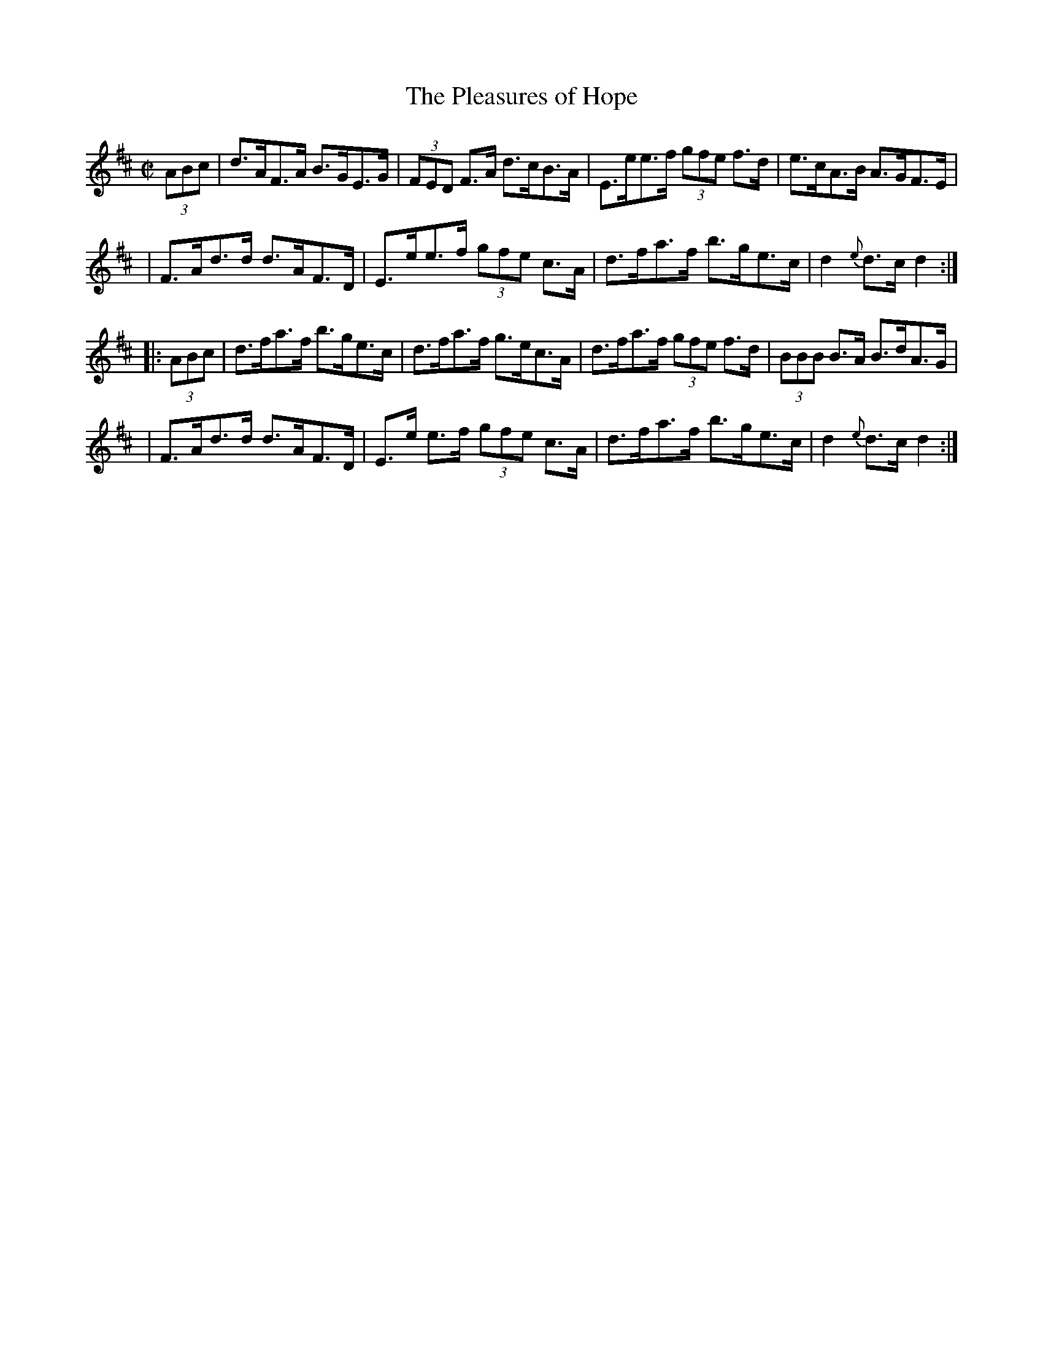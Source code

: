 X: 1637
T:The Pleasures of Hope
M:C|
L:1/8
B:O'Neill's 1637
N:"collected by McFadden"
N: Fixed line wrapping [jc]
N: Fixed staff breaks [jc]
K:D
(3ABc|d>AF>A B>GE>G|(3FED F>A d>cB>A|E>ee>f (3gfe f>d|e>cA>B A>GF>E|
| F>Ad>d d>AF>D|E>ee>f (3gfe c>A|d>fa>f b>ge>c|d2 {e}d>cd2:|
|:(3ABc|d>fa>f b>ge>c|d>fa>f g>ec>A|d>fa>f (3gfe f>d|(3BBB B>A B>dA>G|
|F>Ad>d d>AF>D|E>e e>f (3gfe c>A|d>fa>f b>ge>c|d2 {e}d>cd2:|
